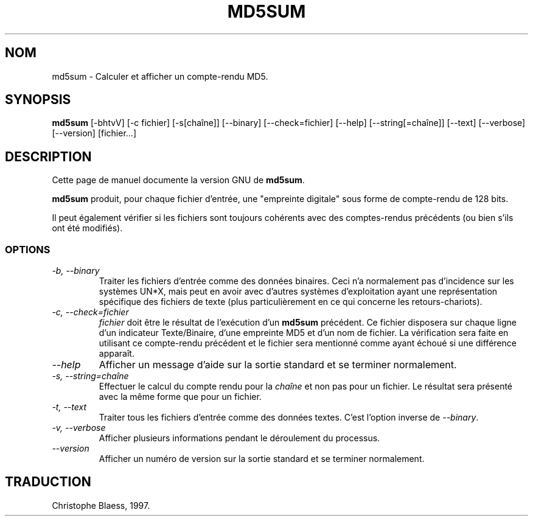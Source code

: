.\" Traduction 12/01/1997 par Christophe Blaess (ccb@club-internet.fr)
.\"
.\" MàJ 30/07/2003 coreutils-4.5.3
.TH MD5SUM 1 "30 juillet 2003" coreutils "Manuel de l utilisateur Linux"
.SH NOM
md5sum \- Calculer et afficher un compte-rendu MD5.
.SH SYNOPSIS
.B md5sum
[\-bhtvV] [\-c fichier] [\-s[chaîne]] [\-\-binary] [\-\-check=fichier]
[\-\-help] [\-\-string[=chaîne]] [\-\-text] [\-\-verbose] [\-\-version]
[fichier...]
.SH DESCRIPTION
Cette page de manuel documente la version GNU de
.BR md5sum .

.B md5sum
produit, pour chaque fichier d'entrée, une "empreinte digitale" sous forme
de compte-rendu de 128 bits. 

Il peut également vérifier si les fichiers sont
toujours cohérents avec des comptes-rendus précédents (ou bien s'ils ont
été modifiés).
.SS OPTIONS
.TP
.I "\-b, \-\-binary"
Traiter les fichiers d'entrée comme des données binaires. Ceci n'a normalement
pas d'incidence sur les systèmes UN*X, mais peut en avoir avec d'autres systèmes
d'exploitation ayant une représentation spécifique des fichiers de texte (plus
particulièrement en ce qui concerne les retours-chariots).
.TP
.I "\-c, \-\-check=fichier"
\fIfichier\fP doit être le résultat de l'exécution d'un
.BR md5sum
précédent.
Ce fichier disposera sur chaque ligne d'un indicateur Texte/Binaire, d'une
empreinte MD5 et d'un nom de fichier.
La vérification sera faite en utilisant ce compte-rendu précédent et le fichier
sera mentionné comme ayant échoué si une différence apparaît.
.TP
.I "\-\-help"
Afficher un message d'aide sur la sortie standard et se terminer normalement.
.TP
.I "\-s, \-\-string=chaîne"
Effectuer le calcul du compte rendu pour la
\fIchaîne\fP et non pas pour un fichier. Le résultat sera présenté avec la
même forme que pour un fichier.
.TP
.I "\-t, \-\-text"
Traiter tous les fichiers d'entrée comme des données textes. C'est l'option
inverse de
.IR \-\-binary .
.TP
.I "\-v, \-\-verbose"
Afficher plusieurs informations pendant le déroulement du processus.
.TP
.I "\-\-version"
Afficher un numéro de version sur la sortie standard et se terminer normalement.

.SH TRADUCTION
Christophe Blaess, 1997.
